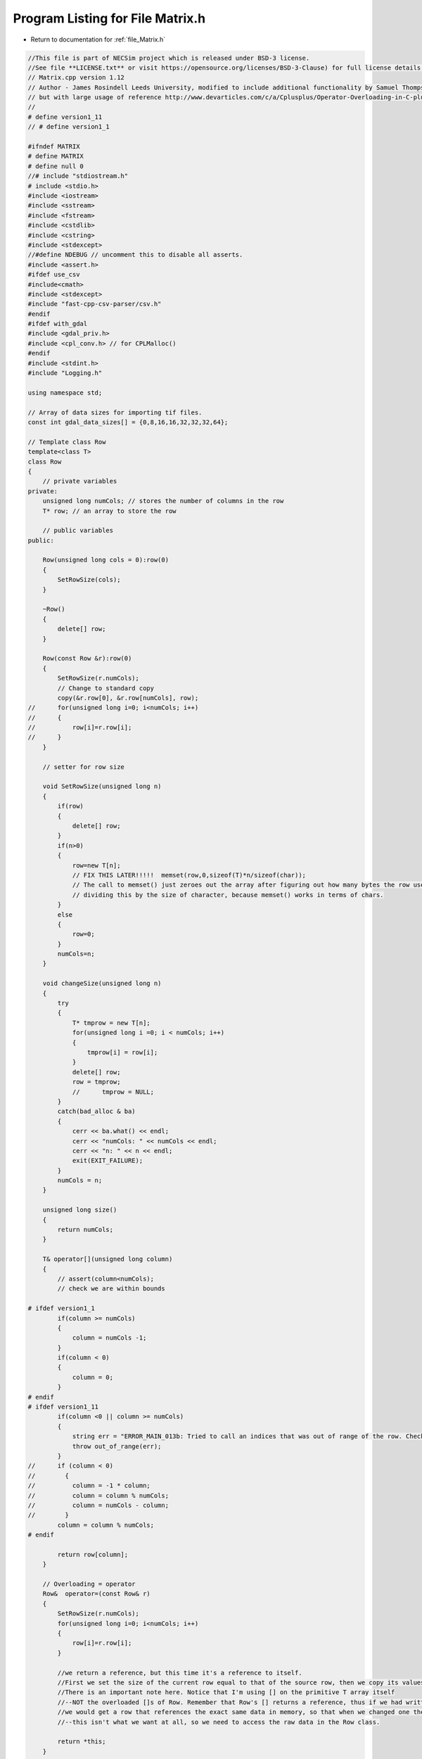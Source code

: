 
.. _program_listing_file_Matrix.h:

Program Listing for File Matrix.h
========================================================================================

- Return to documentation for :ref:`file_Matrix.h`

.. code-block:: cpp

   //This file is part of NECSim project which is released under BSD-3 license.
   //See file **LICENSE.txt** or visit https://opensource.org/licenses/BSD-3-Clause) for full license details.
   // Matrix.cpp version 1.12
   // Author - James Rosindell Leeds University, modified to include additional functionality by Samuel Thompson, Imperial College London
   // but with large usage of reference http://www.devarticles.com/c/a/Cplusplus/Operator-Overloading-in-C-plus/1
   //
   # define version1_11
   // # define version1_1
   
   #ifndef MATRIX
   # define MATRIX
   # define null 0
   //# include "stdiostream.h"
   # include <stdio.h>
   #include <iostream>
   #include <sstream>
   #include <fstream>
   #include <cstdlib>
   #include <cstring>
   #include <stdexcept>
   //#define NDEBUG // uncomment this to disable all asserts.
   #include <assert.h>
   #ifdef use_csv
   #include<cmath>
   #include <stdexcept>
   #include "fast-cpp-csv-parser/csv.h"
   #endif
   #ifdef with_gdal
   #include <gdal_priv.h>
   #include <cpl_conv.h> // for CPLMalloc()
   #endif
   #include <stdint.h>
   #include "Logging.h"
   
   using namespace std;
   
   // Array of data sizes for importing tif files.
   const int gdal_data_sizes[] = {0,8,16,16,32,32,32,64};
   
   // Template class Row
   template<class T>
   class Row
   {
       // private variables
   private:
       unsigned long numCols; // stores the number of columns in the row
       T* row; // an array to store the row
   
       // public variables
   public:
   
       Row(unsigned long cols = 0):row(0)
       {
           SetRowSize(cols);
       }
   
       ~Row()
       {
           delete[] row;
       }
   
       Row(const Row &r):row(0)
       {
           SetRowSize(r.numCols);
           // Change to standard copy
           copy(&r.row[0], &r.row[numCols], row);
   //      for(unsigned long i=0; i<numCols; i++)
   //      {
   //          row[i]=r.row[i];
   //      }
       }
   
       // setter for row size
   
       void SetRowSize(unsigned long n)
       {
           if(row)
           {
               delete[] row;
           }
           if(n>0)
           {
               row=new T[n];
               // FIX THIS LATER!!!!!  memset(row,0,sizeof(T)*n/sizeof(char));
               // The call to memset() just zeroes out the array after figuring out how many bytes the row uses and
               // dividing this by the size of character, because memset() works in terms of chars.
           }
           else
           {
               row=0;
           }
           numCols=n;
       }
   
       void changeSize(unsigned long n)
       {
           try
           {
               T* tmprow = new T[n];
               for(unsigned long i =0; i < numCols; i++)
               {
                   tmprow[i] = row[i];
               }
               delete[] row;
               row = tmprow;
               //      tmprow = NULL;
           }
           catch(bad_alloc & ba)
           {
               cerr << ba.what() << endl;
               cerr << "numCols: " << numCols << endl;
               cerr << "n: " << n << endl;
               exit(EXIT_FAILURE);
           }
           numCols = n;
       }
   
       unsigned long size()
       {
           return numCols;
       }
   
       T& operator[](unsigned long column)
       {
           // assert(column<numCols);
           // check we are within bounds
   
   # ifdef version1_1
           if(column >= numCols)
           {
               column = numCols -1;
           }
           if(column < 0)
           {
               column = 0;
           }
   # endif
   # ifdef version1_11
           if(column <0 || column >= numCols)
           {
               string err = "ERROR_MAIN_013b: Tried to call an indices that was out of range of the row. Check row size definition. numCols: " + to_string((long long) numCols) + " index: " + to_string((long long) column);
               throw out_of_range(err);
           }
   //      if (column < 0)
   //        {
   //          column = -1 * column;
   //          column = column % numCols;
   //          column = numCols - column;
   //        }
           column = column % numCols;
   # endif
   
           return row[column];
       }
   
       // Overloading = operator
       Row&  operator=(const Row& r)
       {
           SetRowSize(r.numCols);
           for(unsigned long i=0; i<numCols; i++)
           {
               row[i]=r.row[i];
           }
   
           //we return a reference, but this time it's a reference to itself.
           //First we set the size of the current row equal to that of the source row, then we copy its values.
           //There is an important note here. Notice that I'm using [] on the primitive T array itself
           //--NOT the overloaded []s of Row. Remember that Row's [] returns a reference, thus if we had written row[i]=r[i],
           //we would get a row that references the exact same data in memory, so that when we changed one the other would change
           //--this isn't what we want at all, so we need to access the raw data in the Row class.
   
           return *this;
       }
   
       friend ostream& operator<<(ostream& os,const Row& r)
       {
           //os << m.numRows<<" , "<<m.numCols<<" , "<<endl;
           os << r.numCols << ",";
           for(unsigned long c=0; c<r.numCols; c++)
           {
               os << r.row[c] << ",";
           }
           return os;
       }
   
       friend istream& operator>>(istream& is, Row& r)
       {
           //os << m.numRows<<" , "<<m.numCols<<" , "<<endl;
           char delim;
           int n;
           is >> n;
           r.SetRowSize(n);
           is >> delim;
           for(unsigned long c=0; c<r.numCols; c++)
           {
               is >> r.row[c];
               is >> delim;
           }
           return is;
       }
   };
   
   
   // Template class Matrix as an array of rows
   template<class T>
   class Matrix
   {
   
   protected:
   
       // number of rows and columns
       unsigned long numCols, numRows;
       // a matrix is an array of rows
       Row<T>* matrix;
   
   public:
   
       Matrix(unsigned long rows=0, unsigned long cols=0): matrix(null)
       {
           SetSize(rows,cols);
       }
   
       Matrix(const Matrix& m): matrix(null)
       {
           SetSize(m.numRows,m.numCols);
           copy(&m.matrix[0][0], &m.matrix[numRows][numCols], matrix);
   //      for(unsigned long r=0; r<numRows; r++)
   //          matrix[r]=Row<T>(m.matrix[r]);//assign to primitive array, NOT overloaded []--to get a copy
       }
   
       // HAD TO FIX NASTY MEMEORY LEAK HERE SINCE DOWLOADING!!
       ~Matrix()
       {
           delete[] matrix;
       }
   
       void SetSize(unsigned long rows, unsigned long cols)
       {
           if(matrix)
           {
               delete[]matrix;
               //if (rows) delete[]matrix; - was in original code - seems silly so changed to the above
           }
           if(cols > 0 && rows >0)
           {
               matrix=new Row<T>[rows];
               for(unsigned long i=0; i<rows; i++)
               {
                   matrix[i].SetRowSize(cols);
               }
           }
           else
           {
               rows=null;
           }
           numCols=cols;
           numRows=rows;
       }
   
       unsigned long GetCols() const
       {
           return numCols;
       }
   
       unsigned long GetRows()  const
       {
           return numRows;
       }
   
       // This whole piece so far follows similarly to that of the Row Class
       // now we go on to overload all the operators
   
       Row<T>& operator[](unsigned long index)
       {
   
           //assert(index<numRows);
   # ifdef version1_1
           if(index >= numRows)
           {
               index = numRows -1;
           }
           if(index < 0)
           {
               index = 0;
           }
   # endif
   # ifdef version1_11
   //      if (index < 0)
   //      {
   //              index = -1 * index;
   //              index = index % numRows;
   //              index = numRows - index;
   //      }
   //      These asserts were lazy - changed to exceptions and proper error reporting now.
   //      assert(index<numRows && "out of range - index greater than the number of rows");
   //      assert(index>=0 && "out of range - index less than 0");
           if(index <0 || index >= numRows)
           {
               string err = "ERROR_MAIN_013: Tried to call an indices that was out of range of the matrix. Check matrix size definition. numRows: " + to_string((long long) numRows) + " index: " + to_string((long long) index);
               throw out_of_range(err);
           }
           index = index % numRows;
   # endif
   
           return matrix[index];
       }
       Matrix& operator=(const Matrix& m)
       {
           SetSize(m.numRows,m.numCols);
           for(unsigned long r=0; r<numRows; r++)
           {
               matrix[r]=Row<T>(m.matrix[r]);
               //assign to primitive array, NOT overloaded []--to get a copy
           }
           return *this;
       }
   
   
       const Matrix operator+(const Matrix& m)
       {
           //Since addition creates a new matrix, we don't want to return a reference, but an actual matrix object.
   
           //assert(numCols==m.numCols && numRows==m.numRows);
           int newnumcols , newnumrows ;
           if(numCols > m.numCols)
           {
               newnumcols = m.numCols;
           }
           else
           {
               newnumcols = numCols;
           }
           if(numRows > m.numRows)
           {
               newnumrows = m.numRows;
           }
           else
           {
               newnumrows = numRows;
           }
   
           Matrix result(newnumrows,newnumcols);
           for(unsigned long r=0; r<newnumrows; r++)
           {
               for(unsigned long c=0; c<newnumcols; c++)
               {
                   result[r][c]=matrix[r][c]+m.matrix[r][c];
               }
           }
           return result;
       }
   
       const Matrix operator-(const Matrix& m)
       {
   
           //assert(numCols==m.numCols && numRows==m.numRows);
           int newnumcols , newnumrows ;
           if(numCols > m.numCols)
           {
               newnumcols = m.numCols;
           }
           else
           {
               newnumcols = numCols;
           }
           if(numRows > m.numRows)
           {
               newnumrows = m.numRows;
           }
           else
           {
               newnumrows = numRows;
           }
   
           Matrix result(newnumrows,newnumcols);
           for(unsigned long r=0; r<newnumrows; r++)
           {
               for(unsigned long c=0; c<newnumcols; c++)
               {
                   result[r][c]=matrix[r][c]-m.matrix[r][c];
               }
           }
           return result;
       }
   
       Matrix& operator+=(const Matrix& m)
       {
           // don't want to create a new object
           // just add whatever is currently in it to the other matrix, and return a reference to itself:
   
           //assert(numCols==m.numCols && numRows==m.numRows);
           int newnumcols , newnumrows ;
           if(numCols > m.numCols)
           {
               newnumcols = m.numCols;
           }
           else
           {
               newnumcols = numCols;
           }
           if(numRows > m.numRows)
           {
               newnumrows = m.numRows;
           }
           else
           {
               newnumrows = numRows;
           }
   
           for(unsigned long r=0; r<newnumrows; r++)
           {
               for(unsigned long c=0; c<newnumcols; c++)
               {
                   matrix[r][c]+=m.matrix[r][c];
               }
           }
           return *this;
       }
   
   
       Matrix& operator-=(const Matrix& m)
       {
           // don't want to create a new object
           // just subtractthe other matrix from whatever is currently in it, and return a reference to itself:
   
           //assert(numCols==m.numCols && numRows==m.numRows);
           int newnumcols , newnumrows ;
           if(numCols > m.numCols)
           {
               newnumcols = m.numCols;
           }
           else
           {
               newnumcols = numCols;
           }
           if(numRows > m.numRows)
           {
               newnumrows = m.numRows;
           }
           else
           {
               newnumrows = numRows;
           }
   
           for(unsigned long r=0; r<newnumrows; r++)
           {
               for(unsigned long c=0; c<newnumcols; c++)
               {
                   matrix[r][c]-=m.matrix[r][c];
               }
           }
           return *this;
       }
   
       const Matrix operator*(const double s)
       {
           Matrix result(numRows,numCols);
           for(unsigned long r=0; r<numRows; r++)
           {
               for(unsigned long c=0; c<numCols; c++)
               {
                   result[r][c]=matrix[r][c]*s;
               }
           }
           return result;
       }
   
   
       const Matrix operator*(Matrix& m)
       {
           //assert(numCols==m.numRows);
           unsigned long newnumcols;
           if(numCols > m.numRows)
           {
               newnumcols = m.numRows;
           }
           else
           {
               newnumcols = numCols;
           }
   
           Matrix result(numRows, m.numCols);
           for(unsigned long r=0; r<numRows; r++)
           {
               for(unsigned long c=0; c<m.numCols; c++)
               {
                   for(unsigned long i=0; i < newnumcols; i++)
                   {
                       result[r][c]+=matrix[r][i]*m[i][c];
                   }
               }
           }
           return result;
       }
   
   
       // The streaming operators << and >> allow your object to be saved and restored from any
       // stream, be it console, network, or file.
       // There is a slight additional challenge with these operators because we must allow the stream access to our object's private data.
       // Therefore, these functions must be declared as friends inside the Matrix class.
   
       friend ostream& operator<<(ostream& os,const Matrix& m)
       {
           //os << m.numRows<<" , "<<m.numCols<<" , "<<endl;
           for(unsigned long r=0; r<m.numRows; r++)
           {
               for(unsigned long c=0; c<m.numCols; c++)
               {
                   os << m.matrix[r][c] << ",";
               }
               os << "\n";
           }
           return os;
       }
   
       friend istream& operator>>(istream& is, Matrix& m)
       {
           //is << m.numRows<<" , "<<m.numCols<<" , "<<endl;
           char delim;
           for(unsigned long r=0; r<m.numRows; r++)
           {
   //          string line;
   //          getline(is, line);
   //          if ( !is.good() )
   //          {
   //              break;
   //          }
   //          stringstream iss(line);
   //
   //          for (int c = 0; c < m.numRows; c++)
   //          {
   //              std::string val;
   //              std::getline(iss, val, ',');
   //              if ( !iss.good() )
   //                  break;
   //
   //              std::stringstream convertor(val);
   //              convertor >> m.matrix[r][c];
   //          }
               for(unsigned long c=0; c<m.numCols; c++)
               {
                   is >> m.matrix[r][c];
                   is >> delim;
               }
           }
           return is;
       }
   
       bool symmetric()
       {
           bool result = true;
           for(unsigned long c=0; c<numCols; c++)
           {
               for(unsigned long r=0; r<c+1; r++)
               {
                   if(matrix[r][c] != matrix[c][r])
                   {
                       result = false;
                       break;
                   }
               }
           }
           return result;
       }
   
       void setValue(const unsigned long &x, const unsigned long &y, char* value,const double & t)
       {
           matrix[y][x] = atof(value);
       }
   
       void setValue(const unsigned long &x, const unsigned long &y, char* value, const char & t)
       {
           matrix[y][x] = *value;
       }
   
       void setValue(const unsigned long &x, const unsigned long &y, char* value, const int8_t & t)
       {
           matrix[y][x] = *value;
       }
   
       void setValue(const unsigned long &x, const unsigned long &y, char* value, const uint8_t & t)
       {
           matrix[y][x] = *value;
       }
   
       void setValue(const unsigned long &x, const unsigned long &y, char* value,const bool & t)
       {
           matrix[y][x] = bool(atoi(value));
       }
   
       void setValue(const unsigned long &x, const unsigned long &y, char* value,const unsigned long &t)
       {
           matrix[y][x] = long(value);
       }
   
       void setValue(const unsigned long &x, const unsigned long &y, char * value, const long &t)
       {
           matrix[y][x] = long(value);
       }
       
       void setValue(const unsigned long &x, const unsigned long &y, char * value, const unsigned short &t)
       {
           matrix[y][x] = long(value);
       }
   
       void import(string filename)
       {
           if(filename.find(".csv") != string::npos)
           {
               importCsv(filename);
           }
           else if(filename.find(".tif") != string::npos)
           {
   #ifdef with_gdal
               importTif(filename);
               return;
   #endif
               cerr << "Tif file specified, but program not compiled with gdal libraries. Please recompile  with  -D with_gdal or edit your code to include #define with_gdal." << endl;
               exit(EXIT_FAILURE);
           }
           else
           {
               string s = "Type detection failed for " + filename + ". Check filename is correct.";
               throw runtime_error(s);
           }
       }
   
   #ifdef with_gdal
       void importTif(string filename)
       {
           stringstream ss;
           ss  << "Importing " << filename << " " << flush;
           write_cout(ss.str());
           GDALDataset  *poDataset;
           GDALAllRegister();
           poDataset = (GDALDataset *) GDALOpen(filename.c_str(), GA_ReadOnly);
           if(poDataset == NULL)
           {
               string s = "File " + filename + " not found.";
               throw runtime_error(s);
           }
           GDALRasterBand  *poBand;
           int nBlockXSize, nBlockYSize;
           // Import the raster band 1
           poBand = poDataset->GetRasterBand(1);
           nBlockXSize = poDataset->GetRasterXSize();
           nBlockYSize = poDataset->GetRasterYSize();
           // Check sizes
           //cerr << "X dimension: " << nBlockXSize << endl;
           //cerr << "Y dimension: " << nBlockYSize << endl;
           if((numCols != (unsigned long) nBlockXSize || numRows != (unsigned long) nBlockYSize) || numCols == 0 || numRows == 0)
           {
               cerr << "Raster data size does not match inputted dimensions for " << filename << ". Using raster sizes." << endl;
               cerr << "Old dimensions: " << numCols << ", " << numRows << endl;
               cerr << "New dimensions: " << nBlockXSize << ", " << nBlockYSize << endl;
               SetSize(nBlockYSize,nBlockXSize);
           }
           // Check sizes match
           GDALDataType dt = poBand->GetRasterDataType();
           unsigned int number_printed = 0;
           // Note that if data sizes do not match, row objects will be temporarily created, so RAM usage will increase
           if(sizeof(T)*8 != gdal_data_sizes[dt])
           {
               // only produce the extra info if debugging is enabled.
               #ifdef DEBUG
               cerr << "Object data size: " << sizeof(T)*8 << endl;
               cerr << "Tif data size: " << gdal_data_sizes[dt] << endl;
               cerr << "Tif data type does not match object data size in " << filename << endl;
               #endif
               // Should this be a warning? I think this should be a warning...
               // Now figure out a way of dealing with types of different size.
               const char * dt_name = GDALGetDataTypeName(dt);
               unsigned int datasize = sizeof(T);
               bool fail = true;
               if(datasize == sizeof(bool))
               {
                   fail = false;
                   // then the data type is likely boolean.
                   // check that the raster type is integer
                   if(string(dt_name) == "Int16" || string(dt_name) == "UInt16" || string(dt_name) == "UInt32" 
                       || string(dt_name) == "Int32")
                   {
                       // create an empty row of type int
                       Row<int> tmprow;
                       tmprow.SetRowSize(numCols);
                       // import the data a row at a time, using our template row.
                       for(uint32_t j = 0; j < numRows; j ++)
                       {
                           double dComplete = ((double)j/(double)numRows)*20;
                           if (number_printed < dComplete)
                           {
                               stringstream os;
                               os  << "\rImporting " << filename << " ";
                               number_printed = 0;
                               write_cout(os.str());
                               while(number_printed < dComplete)
                               {
                                   os << ".";
                                   number_printed ++;
                               }
                               os << flush;
                               write_cout(os.str());
                           }
                           
                           CPLErr r = poBand->RasterIO(GF_Read, 0, j, nBlockXSize, 1, &tmprow[0], nBlockXSize, 1, dt,0, 0);
                           if(r == CE_Failure)
                           {
                               throw runtime_error("CPL error during tif import: CE_Failure.");
                           }
                           // now copy the data to our matrix, converting int to bool.
                           for(unsigned long i = 0; i < numCols; i++)
                           {
                               matrix[j][i] = (tmprow[i] != 0);
                           }
                       }
                   }
                   else if(string(dt_name) == "Float32")
                   {
                       // create an empty row of type float for 32 bit, double for 64 bit.
                       Row<float> tmprow;
   //                  float * tmprow;
   //                  tmprow = (float *) CPLMalloc(sizeof(float)*numCols);
                       tmprow.SetRowSize(numCols);
   //                   import the data a row at a time, using our template row.
                       for(uint32_t j = 0; j < numRows; j ++)
                       {
                           double dComplete = ((double)j/(double)numRows)*20;
                           if (number_printed < dComplete)
                           {
                               stringstream os;
                               os << "\rImporting " << filename << " ";
                               number_printed = 0;
                               while(number_printed < dComplete)
                               {
                                   os << ".";
                                   number_printed ++;
                               }
                               os << flush;
                               write_cout(os.str());
                           }
                           CPLErr r = poBand->RasterIO(GF_Read, 0, j, nBlockXSize, 1, &tmprow[0], nBlockXSize, 1, dt,0, 0);
                           if(r == CE_Failure)
                           {
                               throw runtime_error("CPL error during tif import: CE_Failure.");
                           }
                           // now copy the data to our matrix, converting int to bool.
                           for(unsigned long i = 0; i < numCols; i++)
                           {
                               if(tmprow[i] >= 0.5)
                               {
                                   matrix[j][i] = true;
                               }
                               else
                               {
                                   matrix[j][i] = false;
                               }
                           }
                       }
   //                  CPLFree(tmprow);
                   }
                   else if(string(dt_name) == "Float64")
                   {
                       Row<double> tmprow;
                       tmprow.SetRowSize(numCols);
                       // import the data a row at a time, using our template row.
                       for(uint32_t j = 0; j < numRows; j ++)
                       {
                           double dComplete = ((double)j/(double)numRows)*20;
                           if (number_printed < dComplete)
                           {
                               stringstream os;
                               os  << "\rImporting " << filename << " ";
                               number_printed = 0;
                               while(number_printed < dComplete)
                               {
                                   os << ".";
                                   number_printed ++;
                               }
                               os << flush;
                               write_cout(os.str());
                           }
                           
                           CPLErr r = poBand->RasterIO(GF_Read, 0, j, nBlockXSize, 1, &tmprow[0], nBlockXSize, 1, dt,0, 0);
                           if(r == CE_Failure)
                           {
                               throw runtime_error("CPL error during tif import: CE_Failure.");
                           }
                           // now copy the data to our matrix, converting int to bool.
                           for(unsigned long i = 0; i < numCols; i++)
                           {
                               if(tmprow[i] >= 0.5)
                               {
                                   matrix[j][i] = true;
                               }
                               else
                               {
                                   matrix[j][i] = false;
                               }
                           }
                       }
                   }
                   else if(string(dt_name) == "Byte")
                   {
                       Row<uint8_t> tmprow;
                       tmprow.SetRowSize(numCols);
                       // import the data a row at a time, using our template row.
                       for(uint32_t j = 0; j < numRows; j ++)
                       {
                           double dComplete = ((double)j/(double)numRows)*20;
                           if (number_printed < dComplete)
                           {
                               stringstream os;
                               os  << "\rImporting " << filename << " ";
                               number_printed = 0;
                               while(number_printed < dComplete)
                               {
                                   os << ".";
                                   number_printed ++;
                               }
                               os << flush;
                               write_cout(os.str());
                           }
                           
                           CPLErr r = poBand->RasterIO(GF_Read, 0, j, nBlockXSize, 1, &tmprow[0], nBlockXSize, 1, dt,0, 0);
                           if(r == CE_Failure)
                           {
                               throw runtime_error("CPL error during tif import: CE_Failure.");
                           }
                           // now copy the data to our matrix, converting int to bool.
                           for(unsigned long i = 0; i < numCols; i++)
                           {
                               if(tmprow[i] >= 0.5)
                               {
                                   matrix[j][i] = true;
                               }
                               else
                               {
                                   matrix[j][i] = false;
                               }
                           }
                       }
                   }
                   else
                   {
                       fail = true;
                   }
               }
               else if(datasize == sizeof(unsigned long) || datasize == sizeof(int) ||
                       datasize == sizeof(unsigned short) || datasize == sizeof(signed short))
               {
                   fail = false;
                   // Then the likely conversion problem is float -> integer. A warning has already been given,
                   // so let's proceed.
                   // Check that the raster type is float
                   if(string(dt_name) == "Float32")
                   {
                       // create an empty row of type float
                       float * tmprow;
   //                  Row<float> tmprow;
   //                  tmprow.SetRowSize(numCols);
                       tmprow = (float * )CPLMalloc(sizeof(float)*numCols);
                       // import the data a row at a time, using our template row.
                       for(uint32_t j = 0; j < numRows; j ++)
                       {
                           double dComplete = ((double)j/(double)numRows)*20;
                           if (number_printed < dComplete)
                           {
                               stringstream os;
                               os  << "\rImporting " << filename << " ";
                               number_printed = 0;
                               while(number_printed < dComplete)
                               {
                                   os << ".";
                                   number_printed ++;
                               }
                               os << flush;
                               write_cout(os.str());
                           }
                           
                           CPLErr r = poBand->RasterIO(GF_Read, 0, j, nBlockXSize, 1, tmprow, nBlockXSize, 1, dt,0, 0);
                           if(r == CE_Failure)
                           {
                               throw runtime_error("CPL error during tif import: CE_Failure.");
                           }
                           // now copy the data to our matrix, converting float to int. Round or floor...? hmm, floor?
                           for(unsigned long i = 0; i < numCols; i++)
                           {
                               matrix[j][i] = floor(tmprow[i]);
                           }
                       }
                       CPLFree(tmprow);
                   }
                   else if(string(dt_name) == "Float64")
                   {
                       // create an empty row of type float
                       Row<double> tmprow;
                       tmprow.SetRowSize(numCols);
                       // import the data a row at a time, using our template row.
                       for(uint32_t j = 0; j < numRows; j ++)
                       {
                           double dComplete = ((double)j/(double)numRows)*20;
                           if (number_printed < dComplete)
                           {
                               stringstream os;
                               os  << "\rImporting " << filename << " ";
                               number_printed = 0;
                               while(number_printed < dComplete)
                               {
                                   os << ".";
                                   number_printed ++;
                               }
                               os << flush;
                               write_cout(os.str());
                           }
                           
                           CPLErr r = poBand->RasterIO(GF_Read, 0, j, nBlockXSize, 1, &tmprow[0], nBlockXSize, 1, dt,0, 0);
                           if(r == CE_Failure)
                           {
                               throw runtime_error("CPL error during tif import: CE_Failure.");
                           }
                           // now copy the data to our matrix, converting float to int. Round or floor...? hmm, floor?
                           for(unsigned long i = 0; i < numCols; i++)
                           {
                               matrix[j][i] = floor(tmprow[i]);
                           }
                       }
                   }
                   else if(string(dt_name) == "Byte")
                   {
                       // create an empty row of type float
                       Row<uint8_t> tmprow;
                       tmprow.SetRowSize(numCols);
                       // import the data a row at a time, using our template row.
                       for(uint32_t j = 0; j < numRows; j ++)
                       {
                           double dComplete = ((double)j/(double)numRows)*20;
                           if (number_printed < dComplete)
                           {
                               stringstream os;
                               os  << "\rImporting " << filename << " ";
                               number_printed = 0;
                               while(number_printed < dComplete)
                               {
                                   os << ".";
                                   number_printed ++;
                               }
                               os << flush;
                               write_cout(os.str());
                           }
                           
                           CPLErr r = poBand->RasterIO(GF_Read, 0, j, nBlockXSize, 1, &tmprow[0], nBlockXSize, 1, dt,0, 0);
                           if(r == CE_Failure)
                           {
                               throw runtime_error("CPL error during tif import: CE_Failure.");
                           }
                           // now copy the data to our matrix, converting float to int. Round or floor...? hmm, floor?
                           for(unsigned long i = 0; i < numCols; i++)
                           {
                               matrix[j][i] = tmprow[i];
                           }
                       }
                   }
                   else
                   {
                       fail = true;
                   }
               }
               if(fail)
               {
                   // then throw a proper error.
                   throw runtime_error("Could not match data type in file to data type in memory. Raster type: " + 
                                       string(dt_name));
               }
           }
           else
           {
               // There is no type issue to try and solve.
               // Iterate over rows, reading each data segment into the matrix row.
               for(uint32_t j = 0; j < numRows; j ++)
               {
                   double dComplete = ((double)j/(double)numRows)*20;
                   if (number_printed < dComplete)
                   {
                       stringstream os;
                       os  << "\rImporting " << filename << " ";
                       number_printed = 0;
                       while(number_printed < dComplete)
                       {
                           os << ".";
                           number_printed ++;
                       }
                       os << flush;
                       write_cout(os.str());
                   }
                   
                   CPLErr r = poBand->RasterIO(GF_Read, 0, j, nBlockXSize, 1, &matrix[j][0], nBlockXSize, 1, dt,0, 0);
                   if(r == CE_Failure)
                   {
                       throw runtime_error("CPL error during tif import: CE_Failure.");
                   }
               }
           }
           GDALClose(poDataset);
           write_cout("done!\n");
   
       }
   #endif
   
   #ifdef use_csv
       void importCsv(string filename)
       {
           stringstream os;
           os  << "Importing " << filename << " " << flush;
           write_cout(os.str());
           // LineReader option
           io::LineReader in(filename);
           // Keep track of whether we've printed to terminal or not.
           bool bPrint = false;
           // Initialies empty variable so that the setValue operator overloading works properly.
           T type_reference = null;
           unsigned int number_printed = 0;
           for(unsigned long i =0; i<numRows; i++)
           {
               char* line = in.next_line();
               if(line == nullptr)
               {
                   if(!bPrint)
                   {
                       cerr << "Input dimensions incorrect - read past end of file." << endl;
                       bPrint = true;
                   }
                   break;
               }
               else
               {
                   char *dToken;
                   dToken = strtok(line,",");
                   for(unsigned long j = 0; j<numCols; j++)
                   {
                       if(dToken == nullptr)
                       {
                           if(!bPrint)
                           {
                               cerr << "Input dimensions incorrect - read past end of file." << endl;
                               bPrint = true;
                           }
                           break;
                       }
                       else
                       {
                           // This function is overloaded to correctly determine the type of the template
                           setValue(j,i,dToken,type_reference);
                           dToken = strtok(NULL,",");
                       }
                   }
                   // output the percentage complete
                   double dComplete = ((double)i/(double)numRows)*20;
                   if( number_printed < dComplete)
                   {
                       stringstream os;
                       os  << "\rImporting " << filename << " ";
                       number_printed = 0;
                       while(number_printed < dComplete)
                       {
                           os << ".";
                           number_printed ++;
                       }
                       os << flush;
                       write_cout(os.str());
                   }
                   
               }
           }
           write_cout("done!\n");
       }
   #endif
   #ifndef use_csv
       // OLD VERSION - currently unused)
       void importCsv(string filename)
       {
           stringstream os;
           os  << "Importing" << filename << " " << flush;
           ifstream inputstream;
           inputstream.open(filename.c_str());
           unsigned long number_printed = 0;
           for(uint32_t j =0; j<numRows; j++)
           {
               string line;
               getline(inputstream,line);
   //          os << "got line" << endl;
   //          os << line << endl;
               istringstream iss(line);
   //          os << numCols << endl;
   //          string sam;
   //          cin >> sam;
   
   //          getline(inputstream,line);
   //          os << line << endl;
   //          cin >> sam;
               for(uint32_t i = 0; i<numCols; i++)
               {
                   char delim;
                   T val;
                   iss >> val >> delim;
                   matrix[j][i] =val;
   //              os << i  << "-"<< matrix[j][i] << endl;
               }
               double dComplete = ((double)j/(double)numRows)*5;
               if(number_printed < dComplete)
               {
                   os  << "\rImporting " << filename << " " << flush;
                   while(number_printed < dComplete)
                   {
                       os << ".";
                       number_printed ++;
                   }
                   os << flush;
                   write_cout(os.str());
   
               }
           }
           stringstream os2;
           os2  << "\rImporting" << filename << "..."  << "done!" << "                          " << endl;
           inputstream.close();
           write_cout(os2.str());
       }
   #endif
   };
   
   #endif
   
   // THE END OF THE CODE
